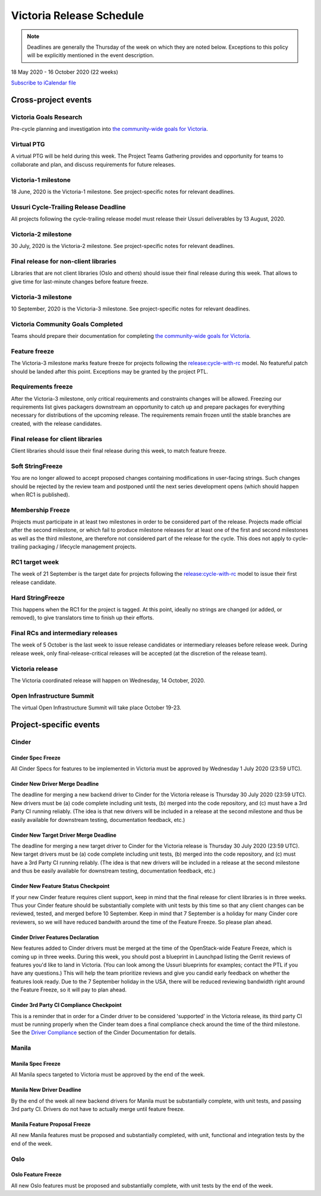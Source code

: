 =========================
Victoria Release Schedule
=========================

.. note::

   Deadlines are generally the Thursday of the week on which they are noted
   below. Exceptions to this policy will be explicitly mentioned in the event
   description.

18 May 2020 - 16 October 2020 (22 weeks)

.. datatemplate::
   :source: schedule.yaml
   :template: schedule_table.tmpl

.. ics::
   :source: schedule.yaml
   :name: Victoria

`Subscribe to iCalendar file <schedule.ics>`_

Cross-project events
====================

.. _v-goals-research:

Victoria Goals Research
-----------------------

Pre-cycle planning and investigation into `the community-wide goals
for Victoria
<https://governance.openstack.org/tc/goals/selected/victoria/index.html>`__.

.. _v-ptg:

Virtual PTG
-----------

A virtual PTG will be held during this week. The Project Teams Gathering
provides and opportunity for teams to collaborate
and plan, and discuss requirements for future releases.

.. _v-1:

Victoria-1 milestone
--------------------

18 June, 2020 is the Victoria-1 milestone. See project-specific notes for
relevant deadlines.

.. _v-cycle-trail:

Ussuri Cycle-Trailing Release Deadline
--------------------------------------

All projects following the cycle-trailing release model must release
their Ussuri deliverables by 13 August, 2020.

.. _v-2:

Victoria-2 milestone
--------------------

30 July, 2020 is the Victoria-2 milestone. See project-specific notes for
relevant deadlines.

.. _v-final-lib:

Final release for non-client libraries
--------------------------------------

Libraries that are not client libraries (Oslo and others) should issue their
final release during this week. That allows to give time for last-minute
changes before feature freeze.

.. _v-3:

Victoria-3 milestone
--------------------

10 September, 2020 is the Victoria-3 milestone. See project-specific notes for
relevant deadlines.

.. _v-goals-complete:

Victoria Community Goals Completed
----------------------------------

Teams should prepare their documentation for completing `the
community-wide goals for Victoria
<https://governance.openstack.org/tc/goals/selected/victoria/index.html>`__.

.. _v-ff:

Feature freeze
--------------

The Victoria-3 milestone marks feature freeze for projects following the
`release:cycle-with-rc`_ model. No featureful patch should be landed
after this point. Exceptions may be granted by the project PTL.

.. _release:cycle-with-rc: https://releases.openstack.org/reference/release_models.html#cycle-with-rc

.. _v-rf:

Requirements freeze
-------------------

After the Victoria-3 milestone, only critical requirements and constraints
changes will be allowed. Freezing our requirements list gives packagers
downstream an opportunity to catch up and prepare packages for everything
necessary for distributions of the upcoming release. The requirements remain
frozen until the stable branches are created, with the release candidates.

.. _v-final-clientlib:

Final release for client libraries
----------------------------------

Client libraries should issue their final release during this week, to match
feature freeze.

.. _v-soft-sf:

Soft StringFreeze
-----------------

You are no longer allowed to accept proposed changes containing modifications
in user-facing strings. Such changes should be rejected by the review team and
postponed until the next series development opens (which should happen when RC1
is published).

.. _v-mf:

Membership Freeze
-----------------

Projects must participate in at least two milestones in order to be considered
part of the release. Projects made official after the second milestone, or
which fail to produce milestone releases for at least one of the first and
second milestones as well as the third milestone, are therefore not considered
part of the release for the cycle. This does not apply to cycle-trailing
packaging / lifecycle management projects.

.. _v-rc1:

RC1 target week
---------------

The week of 21 September is the target date for projects following the
`release:cycle-with-rc`_ model to issue their first release candidate.

.. _v-hard-sf:

Hard StringFreeze
-----------------

This happens when the RC1 for the project is tagged. At this point, ideally
no strings are changed (or added, or removed), to give translators time to
finish up their efforts.

.. _v-finalrc:

Final RCs and intermediary releases
-----------------------------------

The week of 5 October is the last week to issue release candidates or
intermediary releases before release week. During release week, only
final-release-critical releases will be accepted (at the discretion of the
release team).

.. _v-final:

Victoria release
----------------

The Victoria coordinated release will happen on Wednesday, 14 October, 2020.

.. _v-summit:

Open Infrastructure Summit
--------------------------

The virtual Open Infrastructure Summit will take place October 19-23.

Project-specific events
=======================

Cinder
------

.. _v-cinder-spec-freeze:

Cinder Spec Freeze
^^^^^^^^^^^^^^^^^^

All Cinder Specs for features to be implemented in Victoria must be approved by
Wednesday 1 July 2020 (23:59 UTC).

.. _v-cinder-driver-deadline:

Cinder New Driver Merge Deadline
^^^^^^^^^^^^^^^^^^^^^^^^^^^^^^^^

The deadline for merging a new backend driver to Cinder for the Victoria
release is Thursday 30 July 2020 (23:59 UTC).  New drivers must be (a) code
complete including unit tests, (b) merged into the code repository, and (c)
must have a 3rd Party CI running reliably.  (The idea is that new drivers will
be included in a release at the second milestone and thus be easily available
for downstream testing, documentation feedback, etc.)

.. _v-cinder-target-driver-deadline:

Cinder New Target Driver Merge Deadline
^^^^^^^^^^^^^^^^^^^^^^^^^^^^^^^^^^^^^^^

The deadline for merging a new target driver to Cinder for the Victoria release
is Thursday 30 July 2020 (23:59 UTC).  New target drivers must be (a) code
complete including unit tests, (b) merged into the code repository, and (c)
must have a 3rd Party CI running reliably.  (The idea is that new drivers will
be included in a release at the second milestone and thus be easily available
for downstream testing, documentation feedback, etc.)

.. _v-cinder-feature-checkpoint:

Cinder New Feature Status Checkpoint
^^^^^^^^^^^^^^^^^^^^^^^^^^^^^^^^^^^^

If your new Cinder feature requires client support, keep in mind that the final
release for client libraries is in three weeks.  Thus your Cinder feature
should be substantially complete with unit tests by this time so that any
client changes can be reviewed, tested, and merged before 10 September.  Keep
in mind that 7 September is a holiday for many Cinder core reviewers, so we
will have reduced bandwith around the time of the Feature Freeze.  So please
plan ahead.

.. _v-cinder-driver-features-declaration:

Cinder Driver Features Declaration
^^^^^^^^^^^^^^^^^^^^^^^^^^^^^^^^^^

New features added to Cinder drivers must be merged at the time of the
OpenStack-wide Feature Freeze, which is coming up in three weeks.  During this
week, you should post a blueprint in Launchpad listing the Gerrit reviews of
features you'd like to land in Victoria.  (You can look among the Ussuri
blueprints for examples; contact the PTL if you have any questions.)  This will
help the team prioritize reviews and give you candid early feedback on whether
the features look ready.  Due to the 7 September holiday in the USA, there will
be reduced reviewing bandwidth right around the Feature Freeze, so it will pay
to plan ahead.

.. _v-cinder-ci-checkpoint:

Cinder 3rd Party CI Compliance Checkpoint
^^^^^^^^^^^^^^^^^^^^^^^^^^^^^^^^^^^^^^^^^

This is a reminder that in order for a Cinder driver to be considered
'supported' in the Victoria release, its third party CI must be running
properly when the Cinder team does a final compliance check around the
time of the third milestone.  See the `Driver Compliance
<https://docs.openstack.org/cinder/latest/drivers-all-about.html#driver-compliance>`_
section of the Cinder Documentation for details.

Manila
------

.. _v-manila-spec-freeze:

Manila Spec Freeze
^^^^^^^^^^^^^^^^^^

All Manila specs targeted to Victoria must be approved by the end of the week.

.. _v-manila-new-driver-deadline:

Manila New Driver Deadline
^^^^^^^^^^^^^^^^^^^^^^^^^^

By the end of the week all new backend drivers for Manila must be substantially
complete, with unit tests, and passing 3rd party CI.  Drivers do not have to
actually merge until feature freeze.

.. _v-manila-fpfreeze:

Manila Feature Proposal Freeze
^^^^^^^^^^^^^^^^^^^^^^^^^^^^^^

All new Manila features must be proposed and substantially completed, with
unit, functional and integration tests by the end of the week.


Oslo
----

.. _v-oslo-feature-freeze:

Oslo Feature Freeze
^^^^^^^^^^^^^^^^^^^

All new Oslo features must be proposed and substantially complete, with unit
tests by the end of the week.
